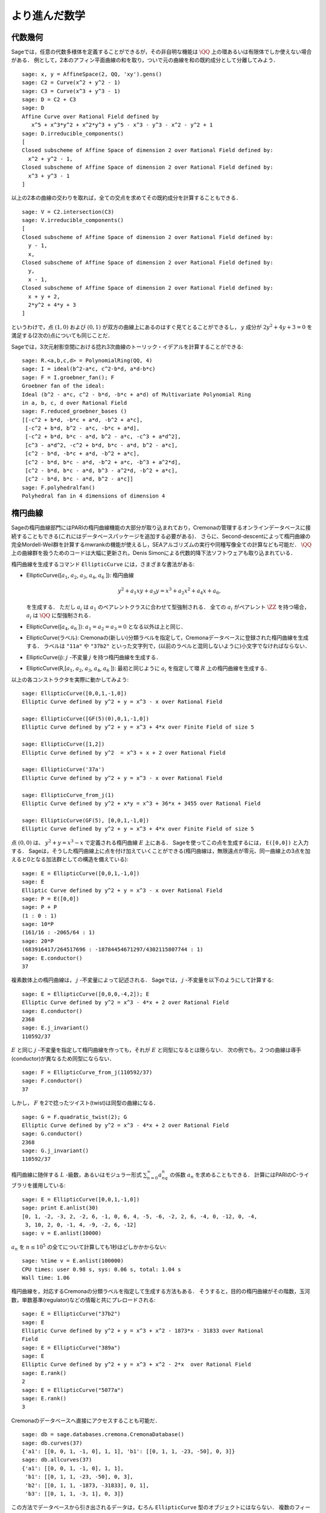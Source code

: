 
より進んだ数学
==============================


代数幾何
------------------

Sageでは，任意の代数多様体を定義することができるが，その非自明な機能は :math:`\QQ` 上の環あるいは有限体でしか使えない場合がある．
例として，2本のアフィン平面曲線の和を取り，ついで元の曲線を和の既約成分として分離してみよう．


::

    sage: x, y = AffineSpace(2, QQ, 'xy').gens()
    sage: C2 = Curve(x^2 + y^2 - 1)
    sage: C3 = Curve(x^3 + y^3 - 1)
    sage: D = C2 + C3
    sage: D
    Affine Curve over Rational Field defined by
       x^5 + x^3*y^2 + x^2*y^3 + y^5 - x^3 - y^3 - x^2 - y^2 + 1
    sage: D.irreducible_components()
    [
    Closed subscheme of Affine Space of dimension 2 over Rational Field defined by:
      x^2 + y^2 - 1,
    Closed subscheme of Affine Space of dimension 2 over Rational Field defined by:
      x^3 + y^3 - 1
    ]

以上の2本の曲線の交わりを取れば，全ての交点を求めてその既約成分を計算することもできる．


.. link

::

    sage: V = C2.intersection(C3)
    sage: V.irreducible_components()
    [
    Closed subscheme of Affine Space of dimension 2 over Rational Field defined by:
      y - 1,
      x,
    Closed subscheme of Affine Space of dimension 2 over Rational Field defined by:
      y,
      x - 1,
    Closed subscheme of Affine Space of dimension 2 over Rational Field defined by:
      x + y + 2,
      2*y^2 + 4*y + 3
    ]

というわけで，点 :math:`(1,0)` および :math:`(0,1)` が双方の曲線上にあるのはすぐ見てとることができるし，
:math:`y` 成分が :math:`2y^2 + 4y + 3=0` を満足する(2次の)点についても同じことだ．


Sageでは，3次元射影空間における捻れ3次曲線のトーリック・イデアルを計算することができる:


::

    sage: R.<a,b,c,d> = PolynomialRing(QQ, 4)
    sage: I = ideal(b^2-a*c, c^2-b*d, a*d-b*c)
    sage: F = I.groebner_fan(); F
    Groebner fan of the ideal:
    Ideal (b^2 - a*c, c^2 - b*d, -b*c + a*d) of Multivariate Polynomial Ring
    in a, b, c, d over Rational Field
    sage: F.reduced_groebner_bases ()
    [[-c^2 + b*d, -b*c + a*d, -b^2 + a*c],
     [-c^2 + b*d, b^2 - a*c, -b*c + a*d],
     [-c^2 + b*d, b*c - a*d, b^2 - a*c, -c^3 + a*d^2],
     [c^3 - a*d^2, -c^2 + b*d, b*c - a*d, b^2 - a*c],
     [c^2 - b*d, -b*c + a*d, -b^2 + a*c],
     [c^2 - b*d, b*c - a*d, -b^2 + a*c, -b^3 + a^2*d],
     [c^2 - b*d, b*c - a*d, b^3 - a^2*d, -b^2 + a*c],
     [c^2 - b*d, b*c - a*d, b^2 - a*c]]
    sage: F.polyhedralfan()
    Polyhedral fan in 4 dimensions of dimension 4



楕円曲線
---------------

Sageの楕円曲線部門にはPARIの楕円曲線機能の大部分が取り込まれており，Cremonaの管理するオンラインデータベースに接続することもできる(これにはデータベースパッケージを追加する必要がある)．
さらに、Second-descentによって楕円曲線の完全Mordell-Weil群を計算するmwrankの機能が使えるし，SEAアルゴリズムの実行や同種写像全ての計算なども可能だ． 
:math:`\QQ` 上の曲線群を扱うためのコードは大幅に更新され，Denis Simonによる代数的降下法ソフトウェアも取り込まれている．


楕円曲線を生成するコマンド ``EllipticCurve`` には，さまざまな書法がある:


-  EllipticCurve([:math:`a_1`, :math:`a_2`, :math:`a_3`, :math:`a_4`, :math:`a_6` ]):
   楕円曲線

   .. math::  y^2+a_1xy+a_3y=x^3+a_2x^2+a_4x+a_6,

   を生成する．
   ただし :math:`a_i` は :math:`a_1` のペアレントクラスに合わせて型強制される．
   全ての :math:`a_i` がペアレント :math:`\ZZ` を持つ場合， :math:`a_i` は :math:`\QQ` に型強制される．



-  EllipticCurve([:math:`a_4`, :math:`a_6` ]): :math:`a_1=a_2=a_3=0` となる以外は上と同じ．


-  EllipticCurve(ラベル): Cremonaの(新しい)分類ラベルを指定して，Cremonaデータベースに登録された楕円曲線を生成する．
   ラベルは    ``"11a"`` や ``"37b2"`` といった文字列で，(以前のラベルと混同しないように)小文字でなければならない．


-  EllipticCurve(j): :math:`j` -不変量 :math:`j` を持つ楕円曲線を生成する．


-  EllipticCurve(R,[:math:`a_1`, :math:`a_2`, :math:`a_3`, :math:`a_4`,  :math:`a_6` ]):
   最初と同じように :math:`a_i` を指定して環 :math:`R` 上の楕円曲線を生成する．


以上の各コンストラクタを実際に動かしてみよう:


::

    sage: EllipticCurve([0,0,1,-1,0])
    Elliptic Curve defined by y^2 + y = x^3 - x over Rational Field

    sage: EllipticCurve([GF(5)(0),0,1,-1,0])
    Elliptic Curve defined by y^2 + y = x^3 + 4*x over Finite Field of size 5

    sage: EllipticCurve([1,2])
    Elliptic Curve defined by y^2  = x^3 + x + 2 over Rational Field

    sage: EllipticCurve('37a')
    Elliptic Curve defined by y^2 + y = x^3 - x over Rational Field

    sage: EllipticCurve_from_j(1)
    Elliptic Curve defined by y^2 + x*y = x^3 + 36*x + 3455 over Rational Field

    sage: EllipticCurve(GF(5), [0,0,1,-1,0])
    Elliptic Curve defined by y^2 + y = x^3 + 4*x over Finite Field of size 5

点 :math:`(0,0)` は、 :math:`y^2 + y = x^3 - x` で定義される楕円曲線 :math:`E` 上にある．
Sageを使ってこの点を生成するには， ``E([0,0])`` と入力する．
Sageは，そうした楕円曲線上に点を付け加えていくことができる(楕円曲線は，無限遠点が零元、同一曲線上の3点を加えると0となる加法群としての構造を備えている):

::

    sage: E = EllipticCurve([0,0,1,-1,0])
    sage: E
    Elliptic Curve defined by y^2 + y = x^3 - x over Rational Field
    sage: P = E([0,0])
    sage: P + P
    (1 : 0 : 1)
    sage: 10*P
    (161/16 : -2065/64 : 1)
    sage: 20*P
    (683916417/264517696 : -18784454671297/4302115807744 : 1)
    sage: E.conductor()
    37

複素数体上の楕円曲線は， :math:`j` -不変量によって記述される．
Sageでは， :math:`j` -不変量を以下のようにして計算する:

::

    sage: E = EllipticCurve([0,0,0,-4,2]); E
    Elliptic Curve defined by y^2 = x^3 - 4*x + 2 over Rational Field
    sage: E.conductor()
    2368
    sage: E.j_invariant()
    110592/37

:math:`E` と同じ :math:`j` -不変量を指定して楕円曲線を作っても，それが :math:`E` と同型になるとは限らない．
次の例でも，２つの曲線は導手(conductor)が異なるため同型にならない．


::

    sage: F = EllipticCurve_from_j(110592/37)
    sage: F.conductor()
    37

しかし， :math:`F` を2で捻ったツイスト(twist)は同型の曲線になる．


.. link

::

    sage: G = F.quadratic_twist(2); G
    Elliptic Curve defined by y^2 = x^3 - 4*x + 2 over Rational Field
    sage: G.conductor()
    2368
    sage: G.j_invariant()
    110592/37

楕円曲線に随伴する :math:`L` -級数，あるいはモジュラー形式 :math:`\sum_{n=0}^\infty a_nq^n` の係数 :math:`a_n` を求めることもできる．
計算にはPARIのC-ライブラリを援用している:

::

    sage: E = EllipticCurve([0,0,1,-1,0])
    sage: print E.anlist(30)
    [0, 1, -2, -3, 2, -2, 6, -1, 0, 6, 4, -5, -6, -2, 2, 6, -4, 0, -12, 0, -4,
     3, 10, 2, 0, -1, 4, -9, -2, 6, -12]
    sage: v = E.anlist(10000)

:math:`a_n` を :math:`n\leq 10^5` の全てについて計算しても1秒ほどしかかからない:


.. skip

::

    sage: %time v = E.anlist(100000)
    CPU times: user 0.98 s, sys: 0.06 s, total: 1.04 s
    Wall time: 1.06


楕円曲線を，対応するCremonaの分類ラベルを指定して生成する方法もある．
そうすると，目的の楕円曲線がその階数，玉河数，単数基準(regulator)などの情報と共にプレロードされる:


::

    sage: E = EllipticCurve("37b2")
    sage: E
    Elliptic Curve defined by y^2 + y = x^3 + x^2 - 1873*x - 31833 over Rational
    Field
    sage: E = EllipticCurve("389a")
    sage: E
    Elliptic Curve defined by y^2 + y = x^3 + x^2 - 2*x  over Rational Field
    sage: E.rank()
    2
    sage: E = EllipticCurve("5077a")
    sage: E.rank()
    3

Cremonaのデータベースへ直接にアクセスすることも可能だ．


::

    sage: db = sage.databases.cremona.CremonaDatabase()
    sage: db.curves(37)
    {'a1': [[0, 0, 1, -1, 0], 1, 1], 'b1': [[0, 1, 1, -23, -50], 0, 3]}
    sage: db.allcurves(37)
    {'a1': [[0, 0, 1, -1, 0], 1, 1],
     'b1': [[0, 1, 1, -23, -50], 0, 3],
     'b2': [[0, 1, 1, -1873, -31833], 0, 1],
     'b3': [[0, 1, 1, -3, 1], 0, 3]}


この方法でデータベースから引き出されるデータは，むろん ``EllipticCurve`` 型のオブジェクトにはならない．
複数のフィールドから構成されたデータベースのレコードであるにすぎない．
デフォルトでSageに付属しているのは，導手が :math:`\leq 10000` の楕円曲線の情報要約からなる，Cremonaのデータベースの小型版である．
オプションで大型版のデータベースも用意されていて，こちらは導手が :math:`120000` までの全ての楕円曲線群の詳細情報を含む(2005年10月時点)．
さらに、Sage用の大規模版データベースパッケージ(2GB)では，Stein-Watkinsデータベース上の数千万種の楕円曲線を利用することができる．



ディリクレ指標
--------------------

ディリクレ指標とは，
環 :math:`R` に対する準同型写像 :math:`(\ZZ/N\ZZ)^* \to R^*` を， :math:`\gcd(N,x)>1` なる整数 :math:`x` を0と置くことによって写像
:math:`\ZZ \to R` へ拡張したものである．


::

    sage: G = DirichletGroup(12)
    sage: G.list()
    [Dirichlet character modulo 12 of conductor 1 mapping 7 |--> 1, 5 |--> 1,
    Dirichlet character modulo 12 of conductor 4 mapping 7 |--> -1, 5 |--> 1,
    Dirichlet character modulo 12 of conductor 3 mapping 7 |--> 1, 5 |--> -1,
    Dirichlet character modulo 12 of conductor 12 mapping 7 |--> -1, 5 |--> -1]
    sage: G.gens()
    (Dirichlet character modulo 12 of conductor 4 mapping 7 |--> -1, 5 |--> 1,
    Dirichlet character modulo 12 of conductor 3 mapping 7 |--> 1, 5 |--> -1)
    sage: len(G)
    4

ディリクレ群を作成したので、次にその元を一つ取って演算に使ってみよう．

.. link

::

    sage: G = DirichletGroup(21)
    sage: chi = G.1; chi
    Dirichlet character modulo 21 of conductor 7 mapping 8 |--> 1, 10 |--> zeta6
    sage: chi.values()
    [0, 1, zeta6 - 1, 0, -zeta6, -zeta6 + 1, 0, 0, 1, 0, zeta6, -zeta6, 0, -1,
     0, 0, zeta6 - 1, zeta6, 0, -zeta6 + 1, -1]
    sage: chi.conductor()
    7
    sage: chi.modulus()
    21
    sage: chi.order()
    6
    sage: chi(19)
    -zeta6 + 1
    sage: chi(40)
    -zeta6 + 1

この指標に対してガロワ群 :math:`\text{Gal}(\QQ(\zeta_N)/\QQ)` がどう振る舞うか計算したり，法(modulus)の因数分解に相当する直積分解を実行することも可能だ．

.. link

::

    sage: chi.galois_orbit()
    [Dirichlet character modulo 21 of conductor 7 mapping 8 |--> 1, 10 |--> zeta6,
    Dirichlet character modulo 21 of conductor 7 mapping 8 |--> 1, 10 |--> -zeta6 + 1]

    sage: go = G.galois_orbits()
    sage: [len(orbit) for orbit in go]
    [1, 2, 2, 1, 1, 2, 2, 1]

    sage: G.decomposition()
    [
    Group of Dirichlet characters of modulus 3 over Cyclotomic Field of order
    6 and degree 2,
    Group of Dirichlet characters of modulus 7 over Cyclotomic Field of order
    6 and degree 2
    ]

次に，mod 20，ただし値が :math:`\QQ(i)` 上に収まるディリクレ指標の群を作成する:

::

    sage: K.<i> = NumberField(x^2+1)
    sage: G = DirichletGroup(20,K)
    sage: G
    Group of Dirichlet characters of modulus 20 over Number Field in i with defining polynomial x^2 + 1


ついで， ``G`` の不変量をいくつか計算してみよう:

.. link

::

    sage: G.gens()
    (Dirichlet character modulo 20 of conductor 4 mapping 11 |--> -1, 17 |--> 1,
     Dirichlet character modulo 20 of conductor 5 mapping 11 |--> 1, 17 |--> i)

    sage: G.unit_gens()
    (11, 17)
    sage: G.zeta()
    i
    sage: G.zeta_order()
    4

以下の例では、数体上でディリクレ指標を生成する．1の累乗根については、 ``DirichletGroup`` の3番目の引数として明示的に指定している．

::

    sage: x = polygen(QQ, 'x')
    sage: K = NumberField(x^4 + 1, 'a'); a = K.0
    sage: b = K.gen(); a == b
    True
    sage: K
    Number Field in a with defining polynomial x^4 + 1
    sage: G = DirichletGroup(5, K, a); G
    Group of Dirichlet characters of modulus 5 over Number Field in a with
    defining polynomial x^4 + 1
    sage: chi = G.0; chi
    Dirichlet character modulo 5 of conductor 5 mapping 2 |--> a^2
    sage: [(chi^i)(2) for i in range(4)]
    [1, a^2, -1, -a^2]


ここで ``NumberField(x^4 + 1, 'a')`` と指定したのは，Sageに記号 `a` を使って ``K`` の内容(`a` で生成される数体上の多項式 :math:`x^4 + 1`)を表示させるためである．
その時点で記号名 `a` はいったん未定義になるが、 ``a = K.0`` (``a = K.gen()`` としても同じ)が実行されると記号 `a` は多項式 :math:`x^4+1` の根を表すようになる．




モジュラー形式
-----------------

Sageを使ってモジュラー空間の次元，モジュラー・シンポルの空間，Hecke演算子、素因数分解などを含むモジュラー形式に関連した計算を実行することができる．

モジュラー形式が張る空間の次元を求める関数が数種類用意されている．
例えば


::

    sage: dimension_cusp_forms(Gamma0(11),2)
    1
    sage: dimension_cusp_forms(Gamma0(1),12)
    1
    sage: dimension_cusp_forms(Gamma1(389),2)
    6112

次に、レベル :math:`1` ，ウェイト :math:`12` のモジュラー・シンボル空間上でHecke演算子を計算してみよう．


::

    sage: M = ModularSymbols(1,12)
    sage: M.basis()
    ([X^8*Y^2,(0,0)], [X^9*Y,(0,0)], [X^10,(0,0)])
    sage: t2 = M.T(2)
    sage: t2
    Hecke operator T_2 on Modular Symbols space of dimension 3 for Gamma_0(1)
    of weight 12 with sign 0 over Rational Field
    sage: t2.matrix()
    [ -24    0    0]
    [   0  -24    0]
    [4860    0 2049]
    sage: f = t2.charpoly('x'); f
    x^3 - 2001*x^2 - 97776*x - 1180224
    sage: factor(f)
    (x - 2049) * (x + 24)^2
    sage: M.T(11).charpoly('x').factor()
    (x - 285311670612) * (x - 534612)^2

:math:`\Gamma_0(N)` と :math:`\Gamma_1(N)` の空間を生成することもできる．


::

    sage: ModularSymbols(11,2)
    Modular Symbols space of dimension 3 for Gamma_0(11) of weight 2 with sign
     0 over Rational Field
    sage: ModularSymbols(Gamma1(11),2)
    Modular Symbols space of dimension 11 for Gamma_1(11) of weight 2 with
    sign 0 and over Rational Field

特性多項式と :math:`q` -展開を計算してみよう．


::

    sage: M = ModularSymbols(Gamma1(11),2)
    sage: M.T(2).charpoly('x')
    x^11 - 8*x^10 + 20*x^9 + 10*x^8 - 145*x^7 + 229*x^6 + 58*x^5 - 360*x^4
         + 70*x^3 - 515*x^2 + 1804*x - 1452
    sage: M.T(2).charpoly('x').factor()
    (x - 3) * (x + 2)^2 * (x^4 - 7*x^3 + 19*x^2 - 23*x + 11)
            * (x^4 - 2*x^3 + 4*x^2 + 2*x + 11)
    sage: S = M.cuspidal_submodule()
    sage: S.T(2).matrix()
    [-2  0]
    [ 0 -2]
    sage: S.q_expansion_basis(10)
    [
        q - 2*q^2 - q^3 + 2*q^4 + q^5 + 2*q^6 - 2*q^7 - 2*q^9 + O(q^10)
    ]

モジュラー・シンボルの空間を，指標を指定して生成することも可能だ．

::

    sage: G = DirichletGroup(13)
    sage: e = G.0^2
    sage: M = ModularSymbols(e,2); M
    Modular Symbols space of dimension 4 and level 13, weight 2, character
    [zeta6], sign 0, over Cyclotomic Field of order 6 and degree 2
    sage: M.T(2).charpoly('x').factor()
    (x - zeta6 - 2) * (x - 2*zeta6 - 1) * (x + zeta6 + 1)^2
    sage: S = M.cuspidal_submodule(); S
    Modular Symbols subspace of dimension 2 of Modular Symbols space of
    dimension 4 and level 13, weight 2, character [zeta6], sign 0, over
    Cyclotomic Field of order 6 and degree 2
    sage: S.T(2).charpoly('x').factor()
    (x + zeta6 + 1)^2
    sage: S.q_expansion_basis(10)
    [
    q + (-zeta6 - 1)*q^2 + (2*zeta6 - 2)*q^3 + zeta6*q^4 + (-2*zeta6 + 1)*q^5
      + (-2*zeta6 + 4)*q^6 + (2*zeta6 - 1)*q^8 - zeta6*q^9 + O(q^10)
    ]

以下の例では，モジュラー形式によって張られる空間に対するHecke演算子の作用を，Sageでどうやって計算するかを示す．


::

    sage: T = ModularForms(Gamma0(11),2)
    sage: T
    Modular Forms space of dimension 2 for Congruence Subgroup Gamma0(11) of
    weight 2 over Rational Field
    sage: T.degree()
    2
    sage: T.level()
    11
    sage: T.group()
    Congruence Subgroup Gamma0(11)
    sage: T.dimension()
    2
    sage: T.cuspidal_subspace()
    Cuspidal subspace of dimension 1 of Modular Forms space of dimension 2 for
    Congruence Subgroup Gamma0(11) of weight 2 over Rational Field
    sage: T.eisenstein_subspace()
    Eisenstein subspace of dimension 1 of Modular Forms space of dimension 2
    for Congruence Subgroup Gamma0(11) of weight 2 over Rational Field
    sage: M = ModularSymbols(11); M
    Modular Symbols space of dimension 3 for Gamma_0(11) of weight 2 with sign
    0 over Rational Field
    sage: M.weight()
    2
    sage: M.basis()
    ((1,0), (1,8), (1,9))
    sage: M.sign()
    0

:math:`T_p` は通常のHecke演算子( :math:`p` は素数)を表す．
Hecke演算子 :math:`T_2` ， :math:`T_3` ， :math:`T_5` はモジュラー・シンボル空間にどんな作用を及ぼすのだろうか？


.. link

::

    sage: M.T(2).matrix()
    [ 3  0 -1]
    [ 0 -2  0]
    [ 0  0 -2]
    sage: M.T(3).matrix()
    [ 4  0 -1]
    [ 0 -1  0]
    [ 0  0 -1]
    sage: M.T(5).matrix()
    [ 6  0 -1]
    [ 0  1  0]
    [ 0  0  1]
